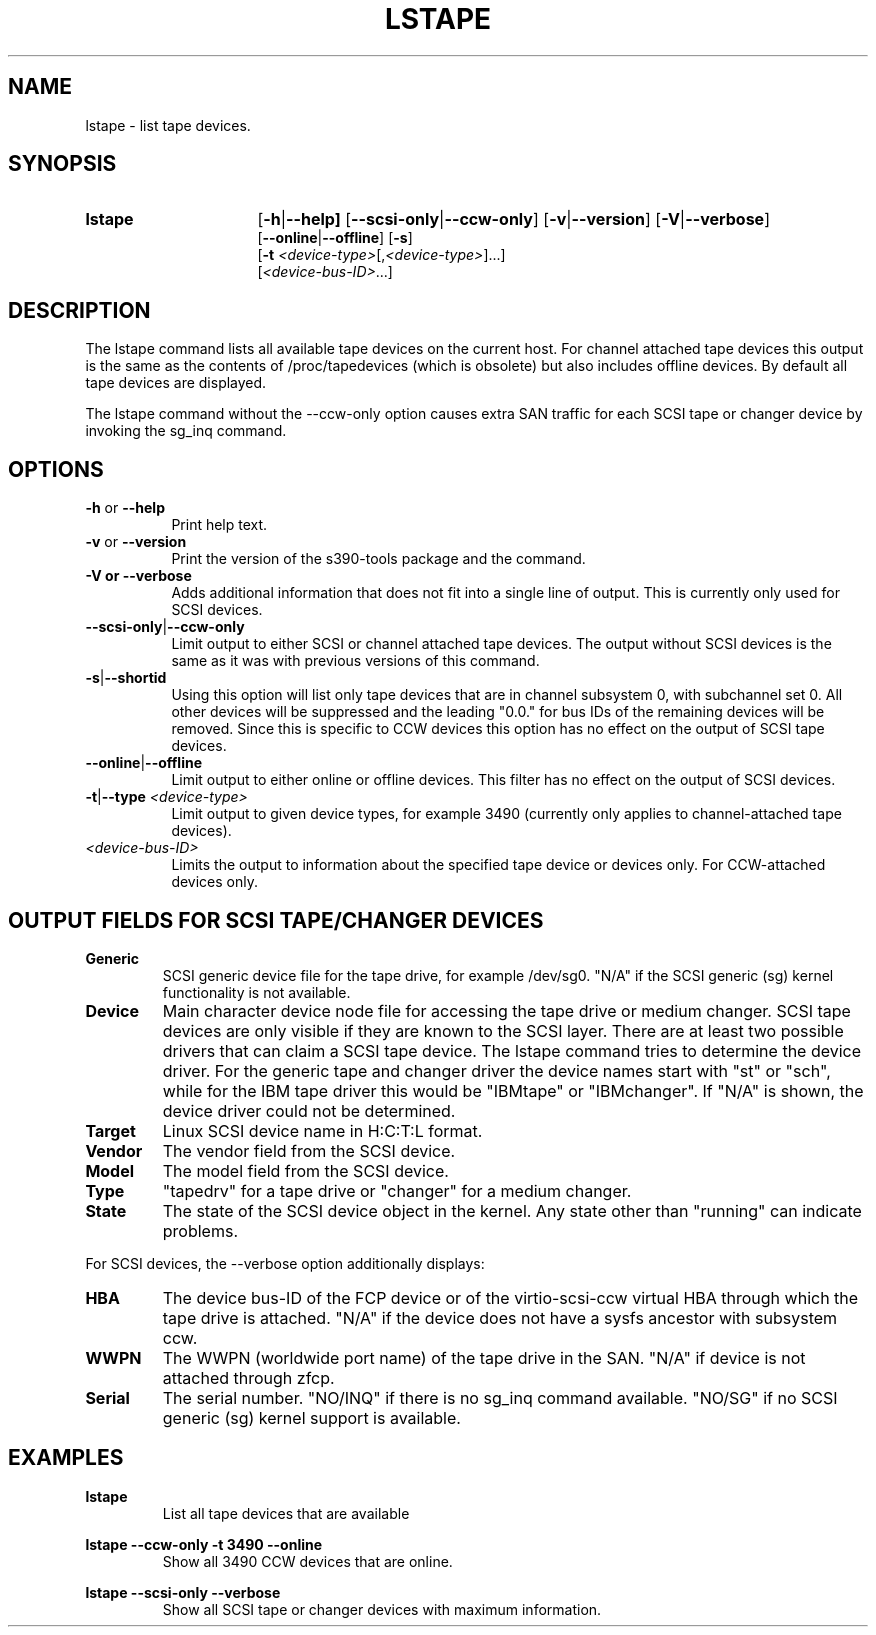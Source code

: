 .\" Copyright 2017, 2018 IBM Corp.
.\" s390-tools is free software; you can redistribute it and/or modify
.\" it under the terms of the MIT license. See LICENSE for details.
.\"
.TH LSTAPE 8 "Jun 2018" "s390-tools"

.SH NAME
lstape \- list tape devices.

.SH SYNOPSIS
.TP 16
.B lstape
.RB [ -h | --help]
.RB [ --scsi-only | --ccw-only ]
.RB [ -v | --version ]
.RB [ -V | --verbose ]
.br
.RB [ --online | --offline ]
.RB [ -s ]
.br
.RB [ -t
.IR <device-type> [, <device-type> ] "" ...]
.br
.RI [ <device-bus-ID> ...]

.SH DESCRIPTION
The lstape command lists all available tape devices on the current host. For
channel attached tape devices this output is the same as the contents of
/proc/tapedevices (which is obsolete) but also includes offline devices. By
default all tape devices are displayed.

The lstape command without the --ccw-only option causes extra SAN traffic
for each SCSI tape or changer device by invoking the sg_inq command.

.SH OPTIONS
.TP 8
\fB-h\fR or \fB--help\fR
Print help text.

.TP 8
\fB-v\fR or \fB--version\fR
Print the version of the s390-tools package and the command.

.TP
\fB-V\fB or \fB--verbose\fR
Adds additional information that does not fit into a single line of output.
This is currently only used for SCSI devices.

.TP
.BR --scsi-only | --ccw-only
Limit output to either SCSI or channel attached tape devices. The output without
SCSI devices is the same as it was with previous versions of this command.

.TP
.BR -s | --shortid
Using this option will list only tape devices that are in channel subsystem 0,
with subchannel set 0. All other devices will be suppressed and the leading
"0.0." for bus IDs of the remaining devices will be removed.
Since this is specific to CCW devices this option has no effect on the output
of SCSI tape devices.

.TP
.BR --online | --offline
Limit output to either online or offline devices. This filter has no effect
on the output of SCSI devices.

.TP
.BR -t | --type " \fI<device-type>\fR"
Limit output to given device types, for example 3490
(currently only applies to channel-attached
tape devices).

.TP
.I <device-bus-ID>
Limits the output to information about the specified tape device or
devices only. For CCW-attached devices only.

.SH OUTPUT FIELDS FOR SCSI TAPE/CHANGER DEVICES
.TP
.B Generic
SCSI generic device file for the tape drive, for example /dev/sg0.
"N/A" if the SCSI generic (sg) kernel functionality is not available.
.TP
.B Device
Main character device node file for accessing the tape drive or medium changer.
SCSI tape devices are only visible if they are known to the SCSI layer. There
are at least two possible drivers that can claim a SCSI tape device. The
lstape command tries to determine the device driver. For the generic tape
and changer driver the device names start with "st" or "sch", while for the
IBM tape driver this would be "IBMtape" or "IBMchanger". If "N/A" is shown,
the device driver could not be determined.
.TP
.B Target
Linux SCSI device name in H:C:T:L format.
.TP
.B Vendor
The vendor field from the SCSI device.
.TP
.B Model
The model field from the SCSI device.
.TP
.B Type
"tapedrv" for a tape drive or "changer" for a medium changer.
.TP
.B State
The state of the SCSI device object in the kernel.
Any state other than "running" can indicate problems.

.PP

For SCSI devices, the --verbose option additionally displays:
.TP
.B HBA
The device bus-ID of the FCP device
or of the virtio-scsi-ccw virtual HBA
through which the tape drive is attached.
"N/A" if the device does not have a sysfs ancestor with subsystem ccw.
.TP
.B WWPN
The WWPN (worldwide port name) of the tape drive in the SAN.
"N/A" if device is not attached through zfcp.
.TP
.B Serial
The serial number.
"NO/INQ" if there is no sg_inq command available.
"NO/SG" if no SCSI generic (sg) kernel support is available.

.SH EXAMPLES
\fBlstape\fR
.RS
List all tape devices that are available 
.RE

\fBlstape --ccw-only -t 3490 --online\fR
.RS
Show all 3490 CCW devices that are online.
.RE

\fBlstape --scsi-only --verbose\fR
.RS
Show all SCSI tape or changer devices with maximum information.
.RE
